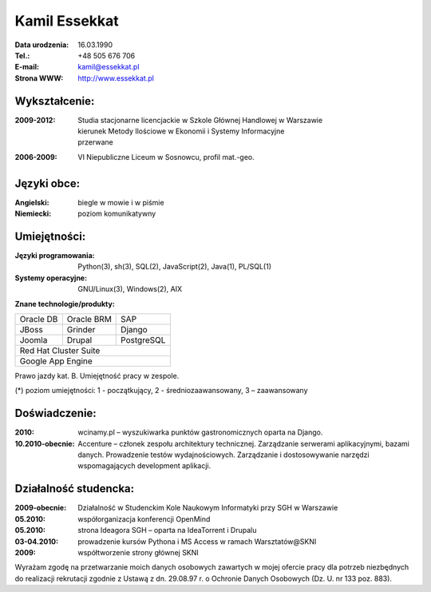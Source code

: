 ================================
Kamil Essekkat
================================

:Data urodzenia: 16.03.1990
:Tel.: +48 505 676 706
:E-mail: kamil@essekkat.pl
:Strona WWW: `<http://www.essekkat.pl>`_

Wykształcenie:
--------------

:2009-2012:
    | Studia stacjonarne licencjackie w Szkole Głównej Handlowej w Warszawie
    | kierunek Metody Ilościowe w Ekonomii i Systemy Informacyjne
    | przerwane

:2006-2009: VI Niepubliczne Liceum w Sosnowcu, profil mat.-geo.

Języki obce:
-------------

:Angielski: biegle w mowie i w piśmie

:Niemiecki: poziom komunikatywny

Umiejętności:
-------------

:Języki programowania:
    Python(3), sh(3), SQL(2), JavaScript(2), Java(1), PL/SQL(1)

:Systemy operacyjne:
    GNU/Linux(3), Windows(2), AIX

**Znane technologie/produkty:**

.. class:: cv-table

+-------------+-------------+-------------+
|Oracle DB    |Oracle BRM   |SAP          |
+-------------+-------------+-------------+
|JBoss        |Grinder      |Django       |
+-------------+-------------+-------------+
|Joomla       |Drupal       |PostgreSQL   |
+-------------+-------------+-------------+
|Red Hat Cluster Suite                    |
+-----------------------------------------+
|Google App Engine                        |
+-----------------------------------------+

Prawo jazdy kat. B. Umiejętność pracy w zespole.

.. class:: cv-small

(*) poziom umiejętności: 1 - początkujący, 2 - średniozaawansowany, 3 – zaawansowany

Doświadczenie:
---------------

:2010: wcinamy.pl – wyszukiwarka punktów gastronomicznych oparta na Django.


:10.2010-obecnie: Accenture – członek zespołu architektury technicznej.
    Zarządzanie serwerami aplikacyjnymi, bazami danych. Prowadzenie testów wydajnościowych.
    Zarządzanie i dostosowywanie narzędzi wspomagających development aplikacji.


.. raw:: pdf

   PageBreak oneColumn

Działalność studencka:
-----------------------

:2009-obecnie:
    Działalność w Studenckim Kole Naukowym Informatyki przy SGH w Warszawie

:05.2010:               współorganizacja konferencji OpenMind

:05.2010:               strona Ideagora SGH – oparta na IdeaTorrent i Drupalu

:03-04.2010:            prowadzenie kursów Pythona i MS Access w ramach Warsztatów@SKNI

:2009:                  współtworzenie strony głównej SKNI








.. class:: cv-small     cv-zgoda

Wyrażam zgodę na przetwarzanie moich danych osobowych zawartych w mojej ofercie pracy dla
potrzeb niezbędnych do realizacji rekrutacji zgodnie z Ustawą z dn. 29.08.97 r. o Ochronie Danych
Osobowych (Dz. U. nr 133 poz. 883).


